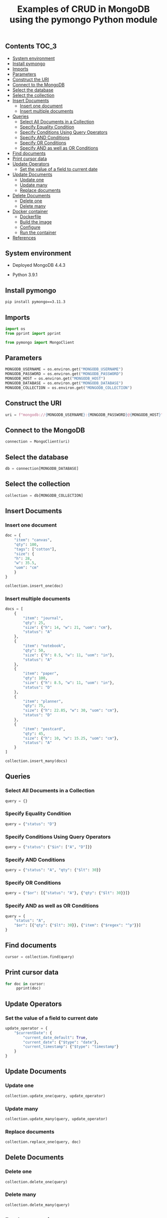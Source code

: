 #+TITLE: Examples of CRUD in MongoDB using the pymongo Python module
#+PROPERTY: header-args :session *shell mongodb* :results silent raw

** Contents                                                           :TOC_3:
  - [[#system-environment][System environment]]
  - [[#install-pymongo][Install pymongo]]
  - [[#imports][Imports]]
  - [[#parameters][Parameters]]
  - [[#construct-the-uri][Construct the URI]]
  - [[#connect-to-the-mongodb][Connect to the MongoDB]]
  - [[#select-the-database][Select the database]]
  - [[#select-the-collection][Select the collection]]
  - [[#insert-documents][Insert Documents]]
    - [[#insert-one-document][Insert one document]]
    - [[#insert-multiple-documents][Insert multiple documents]]
  - [[#queries][Queries]]
    - [[#select-all-documents-in-a-collection][Select All Documents in a Collection]]
    - [[#specify-equality-condition][Specify Equality Condition]]
    - [[#specify-conditions-using-query-operators][Specify Conditions Using Query Operators]]
    - [[#specify-and-conditions][Specify AND Conditions]]
    - [[#specify-or-conditions][Specify OR Conditions]]
    - [[#specify-and-as-well-as-or-conditions][Specify AND as well as OR Conditions]]
  - [[#find-documents][Find documents]]
  - [[#print-cursor-data][Print cursor data]]
  - [[#update-operators][Update Operators]]
    - [[#set-the-value-of-a-field-to-current-date][Set the value of a field to current date]]
  - [[#update-documents][Update Documents]]
    - [[#update-one][Update one]]
    - [[#update-many][Update many]]
    - [[#replace-documents][Replace documents]]
  - [[#delete-documents][Delete Documents]]
    - [[#delete-one][Delete one]]
    - [[#delete-many][Delete many]]
  - [[#docker-container][Docker container]]
    - [[#dockerfile][Dockerfile]]
    - [[#build-the-image][Build the image]]
    - [[#configure][Configure]]
    - [[#run-the-container][Run the container]]
  - [[#references][References]]

** System environment

- Deployed MongoDB 4.4.3

- Python 3.9.1

** Install pymongo

#+BEGIN_SRC sh
pip install pymongo==3.11.3
#+END_SRC

** Imports

#+BEGIN_SRC python
import os
from pprint import pprint
#+END_SRC

#+BEGIN_SRC python
from pymongo import MongoClient
#+END_SRC

** Parameters

#+BEGIN_SRC python
MONGODB_USERNAME = os.environ.get("MONGODB_USERNAME")
MONGODB_PASSWORD = os.environ.get("MONGODB_PASSWORD")
MONGODB_HOST = os.environ.get("MONGODB_HOST")
MONGODB_DATABASE = os.environ.get("MONGODB_DATABASE")
MONGODB_COLLECTION = os.environ.get("MONGODB_COLLECTION")
#+END_SRC

** Construct the URI

#+BEGIN_SRC python
uri = f"mongodb://{MONGODB_USERNAME}:{MONGODB_PASSWORD}@{MONGODB_HOST}"
#+END_SRC

** Connect to the MongoDB

#+BEGIN_SRC python
connection = MongoClient(uri)
#+END_SRC

** Select the database

#+BEGIN_SRC python
db = connection[MONGODB_DATABASE]
#+END_SRC

** Select the collection

#+BEGIN_SRC python
collection = db[MONGODB_COLLECTION]
#+END_SRC

** Insert Documents
*** Insert one document

#+BEGIN_SRC python
doc = {
    "item": "canvas",
    "qty": 100,
    "tags": ["cotton"],
    "size": {
	"h": 28,
	"w": 35.5,
	"uom": "cm"
    }
}
#+END_SRC

#+BEGIN_SRC python
collection.insert_one(doc)
#+END_SRC

*** Insert multiple documents

#+BEGIN_SRC python
docs = [
    {
        "item": "journal",
        "qty": 25,
        "size": {"h": 14, "w": 21, "uom": "cm"},
        "status": "A"
    },
    {
        "item": "notebook",
        "qty": 50,
        "size": {"h": 8.5, "w": 11, "uom": "in"},
        "status": "A"
    },
    {
        "item": "paper",
        "qty": 100,
        "size": {"h": 8.5, "w": 11, "uom": "in"},
        "status": "D"
    },
    {
        "item": "planner",
        "qty": 75,
        "size": {"h": 22.85, "w": 30, "uom": "cm"},
        "status": "D"
    },
    {
        "item": "postcard",
        "qty": 45,
        "size": {"h": 10, "w": 15.25, "uom": "cm"},
        "status": "A"
    }
]
#+END_SRC

#+BEGIN_SRC python
collection.insert_many(docs)
#+END_SRC

** Queries
*** Select All Documents in a Collection

#+BEGIN_SRC python
query = {}
#+END_SRC

*** Specify Equality Condition

#+BEGIN_SRC python
query = {"status": "D"}
#+END_SRC

*** Specify Conditions Using Query Operators

#+BEGIN_SRC python
query = {"status": {"$in": ["A", "D"]}}
#+END_SRC

*** Specify AND Conditions

#+BEGIN_SRC python
query = {"status": "A", "qty": {"$lt": 30}}
#+END_SRC

*** Specify OR Conditions

#+BEGIN_SRC python
query = {"$or": [{"status": "A"}, {"qty": {"$lt": 30}}]}
#+END_SRC

*** Specify AND as well as OR Conditions

#+BEGIN_SRC python
query = {
    "status": "A",
    "$or": [{"qty": {"$lt": 30}}, {"item": {"$regex": "^p"}}]
}
#+END_SRC

** Find documents

#+BEGIN_SRC python
cursor = collection.find(query)
#+END_SRC

** Print cursor data

#+BEGIN_SRC python
for doc in cursor:
     pprint(doc)
#+END_SRC

** Update Operators
*** Set the value of a field to current date

#+BEGIN_SRC python
update_operator = {
    "$currentDate": {
        "current_date_default": True,
        "current_date": {"$type": "date"},
        "current_timestamp": {"$type": "timestamp"}
    }
}
#+END_SRC

** Update Documents
*** Update one

#+BEGIN_SRC python
collection.update_one(query, update_operator)
#+END_SRC

*** Update many

#+BEGIN_SRC python
collection.update_many(query, update_operator)
#+END_SRC

*** Replace documents

#+BEGIN_SRC python
collection.replace_one(query, doc)
#+END_SRC

** Delete Documents
*** Delete one

#+BEGIN_SRC python
collection.delete_one(query)
#+END_SRC

*** Delete many

#+BEGIN_SRC python
collection.delete_many(query)
#+END_SRC

** Docker container
*** Dockerfile

#+BEGIN_SRC conf :tangle Dockerfile
FROM python:3.9.1-buster
RUN pip install pymongo==3.11.3
#+END_SRC

*** Build the image

#+BEGIN_SRC sh
docker build -t python-pymongo-usage .
#+END_SRC

*** Configure

#+BEGIN_SRC conf :tangle .env.dist
MONGODB_USERNAME=user
MONGODB_PASSWORD=topsecret
MONGODB_HOST=mongodb
MONGODB_DATABASE=newdb
MONGODB_COLLECTION=testcollection
#+END_SRC

*** Run the container

#+BEGIN_SRC sh
docker run --rm --link mongodb --env-file .env -it python-pymongo-usage python
#+END_SRC

** References

1. https://docs.mongodb.com/manual/crud/
